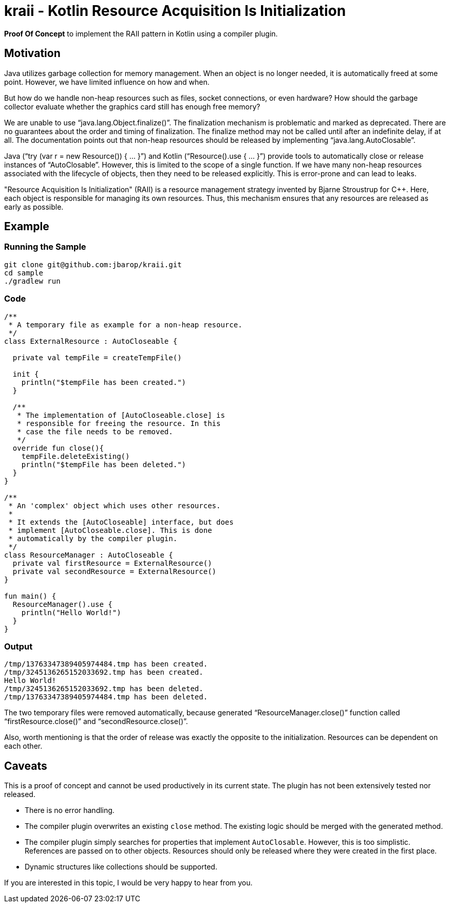 = kraii - Kotlin Resource Acquisition Is Initialization

*Proof Of Concept* to implement the RAII pattern in Kotlin using a compiler plugin.

== Motivation

Java utilizes garbage collection for memory management.
When an object is no longer needed, it is automatically freed at some point.
However, we have limited influence on how and when.

But how do we handle non-heap resources such as files, socket connections, or even hardware?
How should the garbage collector evaluate whether the graphics card still has enough free memory?

We are unable to use "`java.lang.Object.finalize()`".
The finalization mechanism is problematic and marked as deprecated.
There are no guarantees about the order and timing of finalization.
The finalize method may not be called until after an indefinite delay, if at all.
The documentation points out that non-heap resources should be released by implementing "`java.lang.AutoClosable`".

Java ("`try (var r = new Resource()) { ... }`") and Kotlin ("`Resource().use { ... }`") provide tools to automatically close or release instances of "`AutoClosable`".
However, this is limited to the scope of a single function.
If we have many non-heap resources associated with the lifecycle of objects, then they need to be released explicitly.
This is error-prone and can lead to leaks.

"Resource Acquisition Is Initialization" (RAII) is a resource management strategy invented by Bjarne Stroustrup for C++. Here, each object is responsible for managing its own resources. Thus, this mechanism ensures that any resources are released as early as possible.

== Example

=== Running the Sample
[source,bash]
----
git clone git@github.com:jbarop/kraii.git
cd sample
./gradlew run
----

=== Code

[source,kotlin]
----
/**
 * A temporary file as example for a non-heap resource.
 */
class ExternalResource : AutoCloseable {

  private val tempFile = createTempFile()

  init {
    println("$tempFile has been created.")
  }

  /**
   * The implementation of [AutoCloseable.close] is
   * responsible for freeing the resource. In this
   * case the file needs to be removed.
   */
  override fun close(){
    tempFile.deleteExisting()
    println("$tempFile has been deleted.")
  }
}

/**
 * An 'complex' object which uses other resources.
 *
 * It extends the [AutoCloseable] interface, but does
 * implement [AutoCloseable.close]. This is done
 * automatically by the compiler plugin.
 */
class ResourceManager : AutoCloseable {
  private val firstResource = ExternalResource()
  private val secondResource = ExternalResource()
}

fun main() {
  ResourceManager().use {
    println("Hello World!")
  }
}
----

=== Output

[text]
----
/tmp/13763347389405974484.tmp has been created.
/tmp/3245136265152033692.tmp has been created.
Hello World!
/tmp/3245136265152033692.tmp has been deleted.
/tmp/13763347389405974484.tmp has been deleted.
----

The two temporary files were removed automatically, because generated "`ResourceManager.close()`" function called "`firstResource.close()`" and "`secondResource.close()`".

Also, worth mentioning is that the order of release was exactly the opposite to the initialization. Resources can be dependent on each other.

== Caveats

This is a proof of concept and cannot be used productively in its current state. The plugin has not been extensively tested nor released.

* There is no error handling.

* The compiler plugin overwrites an existing `close` method. The existing logic should be merged with the generated method.

* The compiler plugin simply searches for properties that implement `AutoClosable`. However, this is too simplistic. References are passed on to other objects. Resources should only be released where they were created in the first place.

* Dynamic structures like collections should be supported.

If you are interested in this topic, I would be very happy to hear from you.
